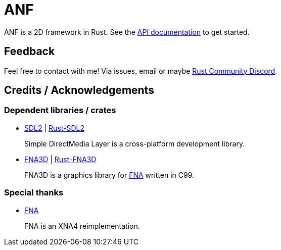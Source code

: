 = ANF

ANF is a 2D framework in Rust.  See the https://docs.rs/anf[API documentation] to get started.

== Feedback

Feel free to contact with me! Via issues, email or maybe https://bit.ly/rust-community[Rust Community Discord].

== Credits / Acknowledgements

=== Dependent libraries / crates

* https://www.libsdl.org/[SDL2] | https://github.com/Rust-SDL2/rust-sdl2[Rust-SDL2]
+
Simple DirectMedia Layer is a cross-platform development library.

* https://github.com/FNA-XNA/FNA3D[FNA3D] | https://github.com/toyboot4e/rust-fna3d[Rust-FNA3D]
+
FNA3D is a graphics library for http://fna-xna.github.io/[FNA] written in C99.

=== Special thanks

// is this appropreate way to say thank you to FNA?

* http://fna-xna.github.io/[FNA]
+
FNA is an XNA4 reimplementation.